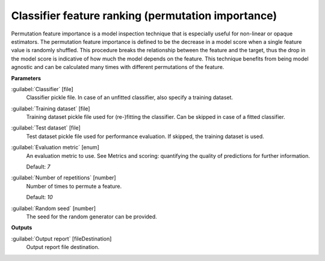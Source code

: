 .. _Classifier feature ranking (permutation importance):

***************************************************
Classifier feature ranking (permutation importance)
***************************************************

Permutation feature importance is a model inspection technique that is especially useful for non-linear or opaque estimators. The permutation feature importance is defined to be the decrease in a model score when a single feature value is randomly shuffled. This procedure breaks the relationship between the feature and the target, thus the drop in the model score is indicative of how much the model depends on the feature. This technique benefits from being model agnostic and can be calculated many times with different permutations of the feature.

**Parameters**


:guilabel:`Classifier` [file]
    Classifier pickle file. In case of an unfitted classifier, also specify a training dataset.


:guilabel:`Training dataset` [file]
    Training dataset pickle file used for (re-)fitting the classifier. Can be skipped in case of a fitted classifier.


:guilabel:`Test dataset` [file]
    Test dataset pickle file used for performance evaluation. If skipped, the training dataset is used.


:guilabel:`Evaluation metric` [enum]
    An evaluation metric to use. See Metrics and scoring: quantifying the quality of predictions for further information.

    Default: *7*


:guilabel:`Number of repetitions` [number]
    Number of times to permute a feature.

    Default: *10*


:guilabel:`Random seed` [number]
    The seed for the random generator can be provided.

**Outputs**


:guilabel:`Output report` [fileDestination]
    Output report file destination.

